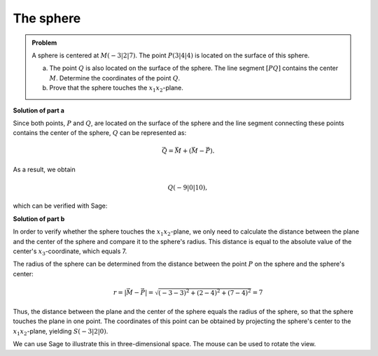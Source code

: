 The sphere
==========

.. admonition:: Problem

  A sphere is centered at :math:`M(-3|2|7)`. The point
  :math:`P(3|4|4)` is located on the surface of this sphere.

  a) The point :math:`Q` is also located on the surface of the sphere. The
     line segment :math:`[PQ]` contains the center :math:`M`. Determine
     the coordinates of the point :math:`Q`.

  b) Prove that the sphere touches the :math:`x_1x_2`-plane.

**Solution of part a**

Since both points, :math:`P` and :math:`Q`, are located on the
surface of the sphere and the line segment connecting these points contains
the center of the sphere, :math:`Q` can be represented as:

.. math::

  \vec{Q} = \vec{M} + \left(\vec{M}-\vec{P}\right).

As a result, we obtain

.. math::

  Q(-9|0|10),

which can be verified with Sage:

.. sagecellserver::

  sage: M = vector([-3, 2, 7])
  sage: P = vector([3, 4, 4])
  sage: print "Q:", M + M - P

.. end of output

**Solution of part b**

In order to verify whether the sphere touches the :math:`x_1x_2`-plane,
we only need to calculate the distance between the plane and the center of the
sphere and compare it to the sphere's radius. This distance is equal to the 
absolute value of the center's :math:`x_3`-coordinate, which equals 7.

The radius of the sphere can be determined from the distance between the point
:math:`P` on the sphere and the sphere's center:

.. math::

  r = \left\vert\vec{M}-\vec{P}\right\vert = \sqrt{(-3-3)^2 + (2-4)^2 + (7-4)^2} = 7

Thus, the distance between the plane and the center of the sphere equals
the radius of the sphere, so that the sphere touches the plane in one point.
The coordinates of this point can be obtained by projecting the sphere's center
to the :math:`x_1x_2`-plane, yielding :math:`S(-3|2|0)`.

We can use Sage to illustrate this in three-dimensional space. The mouse can
be used to rotate the view.
	
.. sagecellserver::

  sage: var('x')
  sage: var('y')
  sage: z = 0
  sage: radius = norm(M-P)
  sage: print 'sphere radius          :', radius
  sage: print 'distance center - plane:', M[2]
  sage: p1 = plot3d(z, (x, -15, 15), (y, -15, 15), opacity=0.7)
  sage: p2 = sphere(center=(-3, 2, 7), size=radius, color='red', opacity=0.7)
  sage: show(p1 + p2, aspect_ratio=1)

.. end of output
